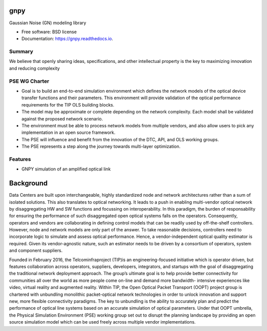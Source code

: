 ====
gnpy
====


|docs| |build|                

Gaussian Noise (GN) modeling library


* Free software: BSD license
* Documentation: https://gnpy.readthedocs.io.


Summary
--------

We believe that openly sharing ideas, specifications, and other intellectual property is the key to maximizing innovation and reducing complexity

PSE WG Charter
--------------

- Goal is to build an end-to-end simulation environment which defines the network models of the optical device transfer functions and their parameters. This environment will provide validation of the optical performance requirements for the TIP OLS building blocks.   
- The model may be approximate or complete depending on the network complexity. Each model shall be validated against the proposed network scenario. 
- The environment must be able to process network models from multiple vendors, and also allow users to pick any implementation in an open source framework. 
- The PSE will influence and benefit from the innovation of the DTC, API, and OLS working groups.
- The PSE represents a step along the journey towards multi-layer optimization.

Features
--------

* GNPY simulation of an amplified optical link


============
Background
============

Data Centers are built upon interchangeable, highly standardized node and network architectures rather than a sum of isolated solutions. This also translates to optical networking. It leads to a push in enabling multi-vendor optical network by disaggregating HW and SW functions and focussing on interoperability. In this paradigm, the burden of responsability for ensuring the performance of such disaggregated open optical systems falls on the operators. Consequently, operators and vendors are collaborating in defining control models that can be readily used by off-the-shelf controllers. However, node and network models are only part of the answer. To take reasonable decisions, controllers need to incorporate logic to simulate and assess optical performance. Hence, a vendor-independent optical quality estimator is required. Given its vendor-agnostic nature, such an estimator needs to be driven by a consortium of operators, system and component suppliers. 


Founded in February 2016, the Telcominfraproject (TIP)is an engineering-focused initiative which is operator driven, but features collaboration across operators, suppliers, developers, integrators, and startups with the goal of disaggregating the traditional network deployment approach. The group’s ultimate goal is to help provide better connectivity for communities all over the world as more people come on-line and demand more bandwidth- intensive experiences like video, virtual reality and augmented reality. 
Within TIP, the Open Optical Packet Transport (OOPT) project group is chartered with unbundling monolithic packet-optical network technologies in order to unlock innovation and support new, more flexible connectivity paradigms. 
The key to unbundling is the ability to accurately plan and predict the performance of optical line systems based on an accurate simulation of optical parameters. Under that OOPT umbrella, the Physical Simulation Environment (PSE) working group set out to disrupt the planning landscape by providing an open source simulation model which can be used freely across multiple vendor implementations.





.. |docs| image:: https://readthedocs.org/projects/gnpy/badge/?version=develop
  :target: http://gnpy.readthedocs.io/en/develop/?badge=develop
  :alt: Documentation Status
  :scale: 100%

.. |build| image:: https://travis-ci.org/mcantono/gnpy.svg?branch=develop
  :target: https://travis-ci.org/mcantono/gnpy
  :alt: Build Status
  :scale: 100%
